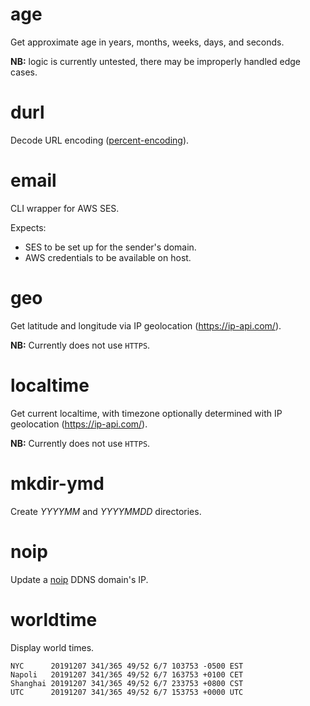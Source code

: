 * age
Get approximate age in years, months, weeks, days, and seconds.

*NB:* logic is currently untested, there may be improperly handled edge cases.

* durl
Decode URL encoding ([[https://en.wikipedia.org/wiki/Percent-encoding][percent-encoding]]).

* email
CLI wrapper for AWS SES.

Expects:
- SES to be set up for the sender's domain.
- AWS credentials to be available on host.

* geo
Get latitude and longitude via IP geolocation ([[https://ip-api.com/]]).

*NB:* Currently does not use ~HTTPS~.

* localtime
Get current localtime, with timezone optionally determined with IP geolocation ([[https://ip-api.com/]]).

*NB:* Currently does not use ~HTTPS~.

* mkdir-ymd
Create /YYYYMM/ and /YYYYMMDD/ directories.

* noip
Update a [[https://www.noip.com/][noip]] DDNS domain's IP.

* worldtime
Display world times.

#+begin_src text
NYC      20191207 341/365 49/52 6/7 103753 -0500 EST
Napoli   20191207 341/365 49/52 6/7 163753 +0100 CET
Shanghai 20191207 341/365 49/52 6/7 233753 +0800 CST
UTC      20191207 341/365 49/52 6/7 153753 +0000 UTC
#+end_src
